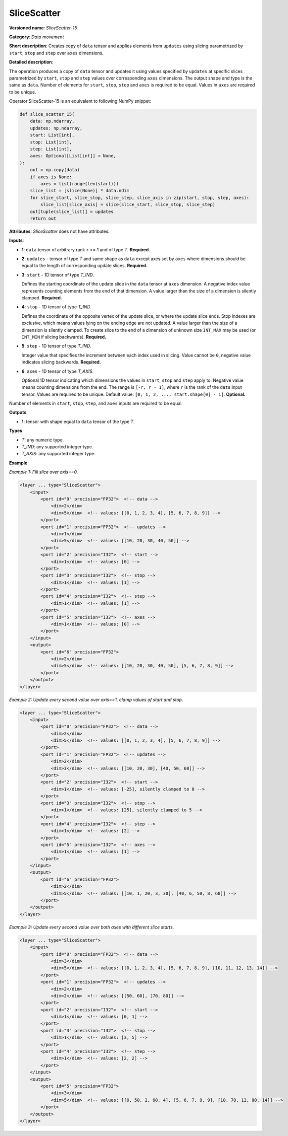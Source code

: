 .. {#openvino_docs_ops_movement_SliceScatter_15}

SliceScatter
===============


.. meta::
  :description: Learn about SliceScatter-15 - a data movement operation, which can be 
                performed on five required input tensors.

**Versioned name**: *SliceScatter-15*

**Category**: *Data movement*

**Short description**: Creates copy of ``data`` tensor and applies elements from ``updates`` using slicing parametrized by ``start``, ``stop`` and ``step`` over ``axes`` dimensions.

**Detailed description**:

The operation produces a copy of ``data`` tensor and updates it using values specified by ``updates`` at specific slices parametrized by ``start``, ``stop`` and ``step`` values over corresponding ``axes`` dimensions.
The output shape and type is the same as ``data``. Number of elements for ``start``, ``stop``, ``step`` and ``axes`` is required to be equal. Values in ``axes`` are required to be unique.

Operator SliceScatter-15 is an equivalent to following NumPy snippet:

.. code-block:: py

    def slice_scatter_15(
        data: np.ndarray,
        updates: np.ndarray,
        start: List[int],
        stop: List[int],
        step: List[int],
        axes: Optional[List[int]] = None,
    ):
        out = np.copy(data)
        if axes is None:
            axes = list(range(len(start)))
        slice_list = [slice(None)] * data.ndim
        for slice_start, slice_stop, slice_step, slice_axis in zip(start, stop, step, axes):
            slice_list[slice_axis] = slice(slice_start, slice_stop, slice_step)
        out[tuple(slice_list)] = updates
        return out

**Attributes**: *SliceScatter* does not have attributes.

**Inputs**:

* **1**: ``data`` tensor of arbitrary rank ``r`` >= 1 and of type *T*. **Required.**

* **2**: ``updates`` - tensor of type *T* and same shape as ``data`` except axes set by ``axes`` where dimensions should be equal to the length of corresponding update slices. **Required.**

* **3**: ``start`` - 1D tensor of type *T_IND*.

  Defines the starting coordinate of the update slice in the ``data`` tensor at ``axes`` dimension.
  A negative index value represents counting elements from the end of that dimension.
  A value larger than the size of a dimension is silently clamped. **Required.**

* **4**: ``stop`` - 1D tensor of type *T_IND*.

  Defines the coordinate of the opposite vertex of the update slice, or where the update slice ends.
  Stop indexes are exclusive, which means values lying on the ending edge are not updated.
  A value larger than the size of a dimension is silently clamped.
  To create slice to the end of a dimension of unknown size ``INT_MAX``
  may be used (or ``INT_MIN`` if slicing backwards). **Required.**

* **5**: ``step`` - 1D tensor of type *T_IND*.

  Integer value that specifies the increment between each index used in slicing.
  Value cannot be ``0``, negative value indicates slicing backwards. **Required.**

* **6**: ``axes`` - 1D tensor of type *T_AXIS*.

  Optional 1D tensor indicating which dimensions the values in ``start``, ``stop`` and ``step`` apply to.
  Negative value means counting dimensions from the end. The range is ``[-r, r - 1]``, where ``r`` is the rank of the ``data`` input tensor.
  Values are required to be unique.
  Default value: ``[0, 1, 2, ..., start.shape[0] - 1]``. **Optional.**

Number of elements in ``start``, ``stop``, ``step``, and ``axes`` inputs are required to be equal.

**Outputs**:

*   **1**: tensor with shape equal to ``data`` tensor of the type *T*.

**Types**

* *T*: any numeric type.
* *T_IND*: any supported integer type.
* *T_AXIS*: any supported integer type.

**Example**

*Example 1: Fill slice over axis==0.*

.. code-block:: xml

    <layer ... type="SliceScatter">
        <input>
            <port id="0" precision="FP32">  <!-- data -->
                <dim>2</dim>
                <dim>5</dim>  <!-- values: [[0, 1, 2, 3, 4], [5, 6, 7, 8, 9]] -->
            </port>
            <port id="1" precision="FP32">  <!-- updates -->
                <dim>1</dim>
                <dim>5</dim>  <!-- values: [[10, 20, 30, 40, 50]] -->
            </port>
            <port id="2" precision="I32">  <!-- start -->
                <dim>1</dim>  <!-- values: [0] -->
            </port>
            <port id="3" precision="I32">  <!-- stop -->
                <dim>1</dim>  <!-- values: [1] -->
            </port>
            <port id="4" precision="I32">  <!-- step -->
                <dim>1</dim>  <!-- values: [1] -->
            </port>
            <port id="5" precision="I32">  <!-- axes -->
                <dim>1</dim>  <!-- values: [0] -->
            </port>
        </input>
        <output>
            <port id="6" precision="FP32">
                <dim>2</dim>
                <dim>5</dim>  <!-- values: [[10, 20, 30, 40, 50], [5, 6, 7, 8, 9]] -->
            </port>
        </output>
    </layer>

*Example 2: Update every second value over axis==1, clamp values of start and stop.*

.. code-block:: xml

    <layer ... type="SliceScatter">
        <input>
            <port id="0" precision="FP32">  <!-- data -->
                <dim>2</dim>
                <dim>5</dim>  <!-- values: [[0, 1, 2, 3, 4], [5, 6, 7, 8, 9]] -->
            </port>
            <port id="1" precision="FP32">  <!-- updates -->
                <dim>2</dim>
                <dim>3</dim>  <!-- values: [[10, 20, 30], [40, 50, 60]] -->
            </port>
            <port id="2" precision="I32">  <!-- start -->
                <dim>1</dim>  <!-- values: [-25], silently clamped to 0 -->
            </port>
            <port id="3" precision="I32">  <!-- stop -->
                <dim>1</dim>  <!-- values: [25], silently clamped to 5 -->
            </port>
            <port id="4" precision="I32">  <!-- step -->
                <dim>1</dim>  <!-- values: [2] -->
            </port>
            <port id="5" precision="I32">  <!-- axes -->
                <dim>1</dim>  <!-- values: [1] -->
            </port>
        </input>
        <output>
            <port id="6" precision="FP32">
                <dim>2</dim>
                <dim>5</dim>  <!-- values: [[10, 1, 20, 3, 30], [40, 6, 50, 8, 60]] -->
            </port>
        </output>
    </layer>

*Example 3: Update every second value over both axes with different slice starts.*

.. code-block:: xml

    <layer ... type="SliceScatter">
        <input>
            <port id="0" precision="FP32">  <!-- data -->
                <dim>3</dim>
                <dim>5</dim>  <!-- values: [[0, 1, 2, 3, 4], [5, 6, 7, 8, 9], [10, 11, 12, 13, 14]] -->
            </port>
            <port id="1" precision="FP32">  <!-- updates -->
                <dim>2</dim>
                <dim>2</dim>  <!-- values: [[50, 60], [70, 80]] -->
            </port>
            <port id="2" precision="I32">  <!-- start -->
                <dim>1</dim>  <!-- values: [0, 1] -->
            </port>
            <port id="3" precision="I32">  <!-- stop -->
                <dim>1</dim>  <!-- values: [3, 5] -->
            </port>
            <port id="4" precision="I32">  <!-- step -->
                <dim>1</dim>  <!-- values: [2, 2] -->
            </port>
        </input>
        <output>
            <port id="5" precision="FP32">
                <dim>3</dim>
                <dim>5</dim>  <!-- values: [[0, 50, 2, 60, 4], [5, 6, 7, 8, 9], [10, 70, 12, 80, 14]] -->
            </port>
        </output>
    </layer>
